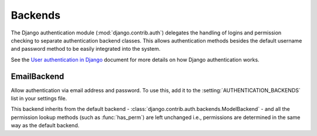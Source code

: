Backends
========

The Django authentication module (:mod:`django.contrib.auth`) delegates the
handling of logins and permission checking to separate authentication backend
classes. This allows authentication methods besides the default username and
password method to be easily integrated into the system.

See the `User authentication in Django <http://docs.djangoproject.com/en/dev/topics/auth/>`_
document for more details on how Django authentication works.

EmailBackend
------------

.. class:: email_auth.backends.EmailBackend

   Allow authentication via email address and password. To use this, add it to
   the :setting:`AUTHENTICATION_BACKENDS` list in your settings file.

   This backend inherits from the default backend - :class:`django.contrib.auth.backends.ModelBackend` -
   and all the permission lookup methods (such as :func:`has_perm`) are left
   unchanged i.e., permissions are determined in the same way as the default
   backend.

   .. function:: authenticate(email=None, password=None)

      Attempt to authenticate a user from their email and password. If the
      authentication is successful, it returns the corresponding
      :class:`django.contrib.auth.models.User` instance. If it is unsuccessful, it
      returns ``None``.

      If the email address is specified without a domain (i.e., just a username
      such as ``bob``), then any default domains given in the :setting:`EMAIL_AUTH_DEFAULT_DOMAINS`
      setting will be added to the username when attempting to authenticate.

      If multiple user accounts are found for a given email address, they are
      tested in the order they are returned from the database until one is
      found for which the password matches. If neccessary, this order can be
      specified through the :setting:`EMAIL_AUTH_ORDERING` setting.

   .. function:: get_users_from_email(email, ordering=None)

      Get a list of users (instances of the :class:`django.contrib.auth.models.User`
      class) which have the given email address. If there is no user with the
      email address, an empty list is returned. If the ``ordering`` parameter
      is not ``None``, the list is sorted by the fields specified in the
      parameter.
